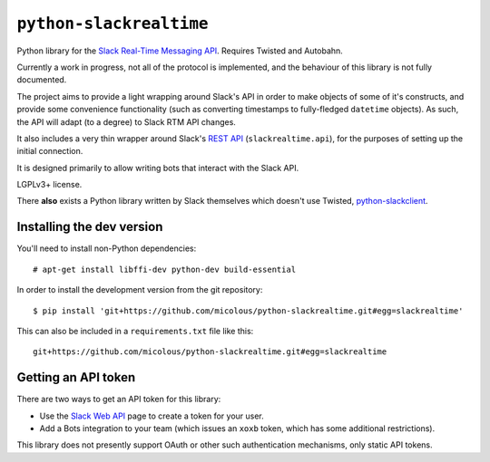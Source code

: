 ``python-slackrealtime``
========================

Python library for the `Slack Real-Time Messaging API`_.  Requires Twisted and Autobahn.

Currently a work in progress, not all of the protocol is implemented, and the behaviour of this library is not fully documented.

The project aims to provide a light wrapping around Slack's API in order to make objects of some of it's constructs, and provide some convenience functionality (such as converting timestamps to fully-fledged ``datetime`` objects).  As such, the API will adapt (to a degree) to Slack RTM API changes.

It also includes a very thin wrapper around Slack's `REST API`_ (``slackrealtime.api``), for the purposes of setting up the initial connection.

It is designed primarily to allow writing bots that interact with the Slack API.

LGPLv3+ license.

There **also** exists a Python library written by Slack themselves which doesn't use Twisted, `python-slackclient`_.

.. _Slack Real-Time Messaging API: https://api.slack.com/rtm
.. _REST API: https://api.slack.com/
.. _python-slackclient: https://github.com/slackhq/python-slackclient

Installing the dev version
--------------------------

You'll need to install non-Python dependencies::

  # apt-get install libffi-dev python-dev build-essential

In order to install the development version from the git repository::

  $ pip install 'git+https://github.com/micolous/python-slackrealtime.git#egg=slackrealtime'

This can also be included in a ``requirements.txt`` file like this::

  git+https://github.com/micolous/python-slackrealtime.git#egg=slackrealtime

Getting an API token
--------------------

There are two ways to get an API token for this library:

* Use the `Slack Web API`_ page to create a token for your user.
* Add a Bots integration to your team (which issues an ``xoxb`` token, which has some additional restrictions).

.. _Slack Web API: https://api.slack.com/web

This library does not presently support OAuth or other such authentication mechanisms, only static API tokens.

